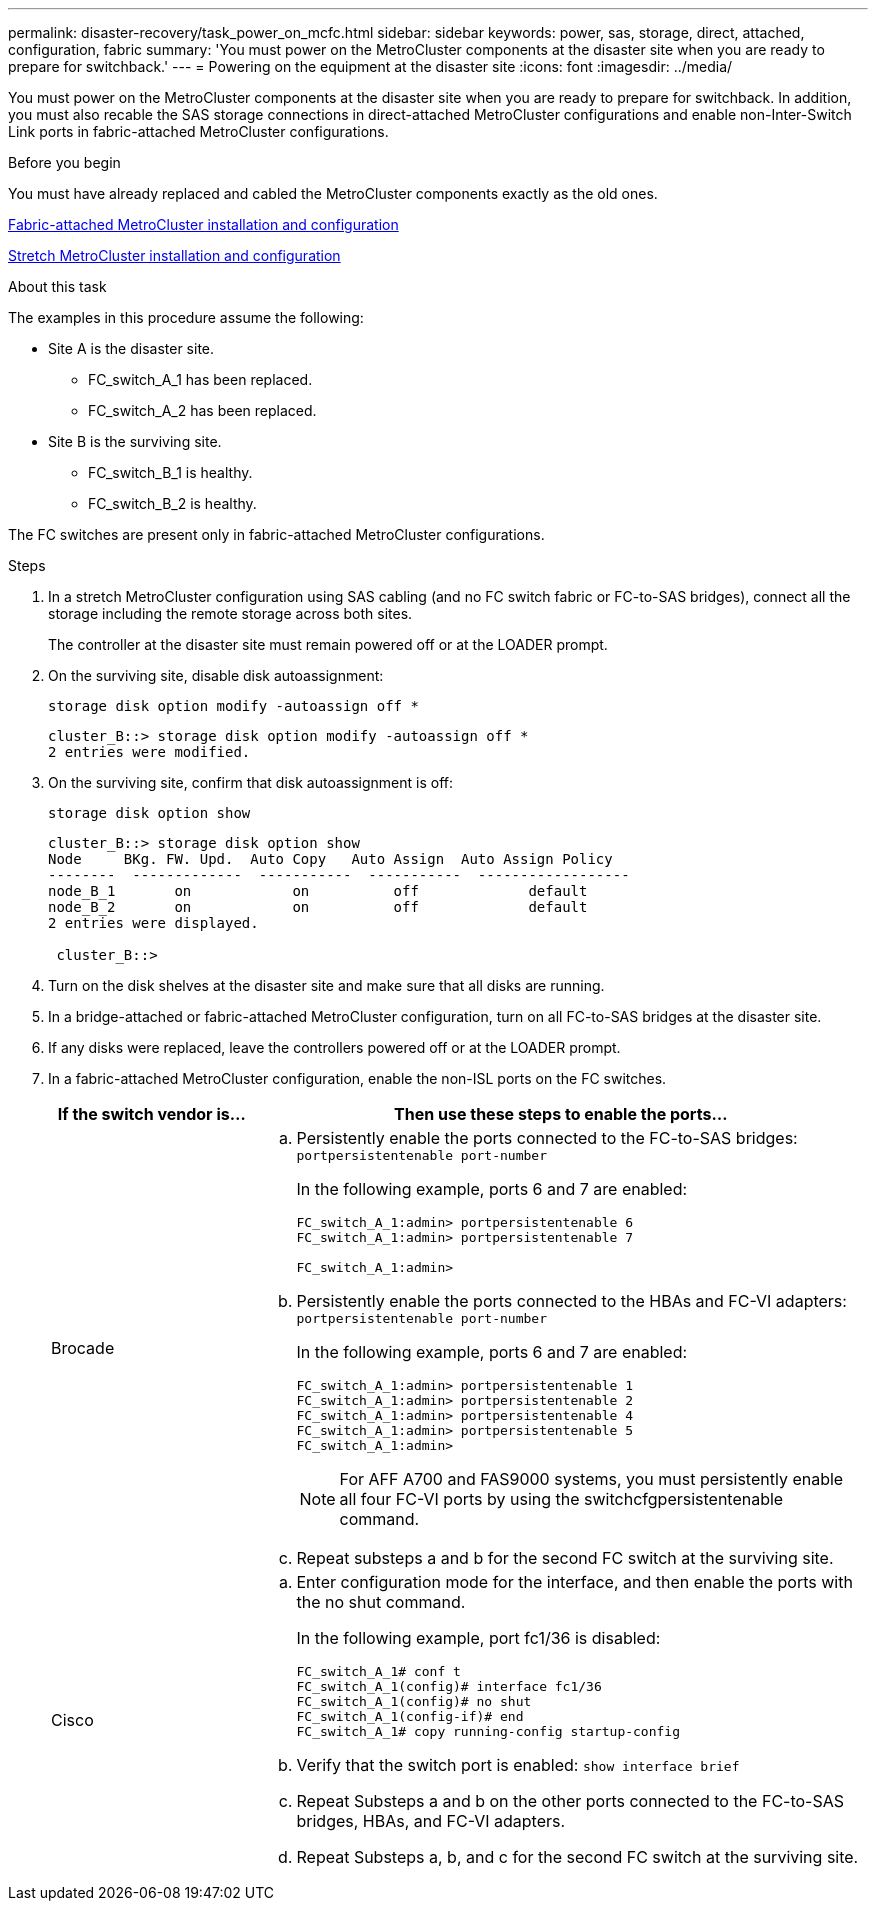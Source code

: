 ---
permalink: disaster-recovery/task_power_on_mcfc.html
sidebar: sidebar
keywords: power, sas, storage, direct, attached, configuration, fabric
summary: 'You must power on the MetroCluster components at the disaster site when you are ready to prepare for switchback.'
---
= Powering on the equipment at the disaster site
:icons: font
:imagesdir: ../media/

[.lead]
You must power on the MetroCluster components at the disaster site when you are ready to prepare for switchback. In addition, you must also recable the SAS storage connections in direct-attached MetroCluster configurations and enable non-Inter-Switch Link ports in fabric-attached MetroCluster configurations.

.Before you begin

You must have already replaced and cabled the MetroCluster components exactly as the old ones.

link:../install-fc/index.html[Fabric-attached MetroCluster installation and configuration]

link:../install-stretch/index.html[Stretch MetroCluster installation and configuration]

.About this task

The examples in this procedure assume the following:

* Site A is the disaster site.
** FC_switch_A_1 has been replaced.
** FC_switch_A_2 has been replaced.

* Site B is the surviving site.
** FC_switch_B_1 is healthy.
** FC_switch_B_2 is healthy.

The FC switches are present only in fabric-attached MetroCluster configurations.

.Steps

. In a stretch MetroCluster configuration using SAS cabling (and no FC switch fabric or FC-to-SAS bridges), connect all the storage including the remote storage across both sites.
+
The controller at the disaster site must remain powered off or at the LOADER prompt.

. On the surviving site, disable disk autoassignment:
+
`storage disk option modify -autoassign off *`
+
----
cluster_B::> storage disk option modify -autoassign off *
2 entries were modified.
----

. On the surviving site, confirm that disk autoassignment is off:
+
`storage disk option show`
+
----
cluster_B::> storage disk option show
Node     BKg. FW. Upd.  Auto Copy   Auto Assign  Auto Assign Policy
--------  -------------  -----------  -----------  ------------------
node_B_1       on            on          off             default
node_B_2       on            on          off             default
2 entries were displayed.

 cluster_B::>
----

. Turn on the disk shelves at the disaster site and make sure that all disks are running.
. In a bridge-attached or fabric-attached MetroCluster configuration, turn on all FC-to-SAS bridges at the disaster site.
. If any disks were replaced, leave the controllers powered off or at the LOADER prompt.
. In a fabric-attached MetroCluster configuration, enable the non-ISL ports on the FC switches.
+
[cols="25,75"]
|===
| If the switch vendor is... | Then use these steps to enable the ports...

a|
Brocade
a|

 .. Persistently enable the ports connected to the FC-to-SAS bridges: `portpersistentenable port-number`
+
In the following example, ports 6 and 7 are enabled:
+
----
FC_switch_A_1:admin> portpersistentenable 6
FC_switch_A_1:admin> portpersistentenable 7

FC_switch_A_1:admin>
----

 .. Persistently enable the ports connected to the HBAs and FC-VI adapters: `portpersistentenable port-number`
+
In the following example, ports 6 and 7 are enabled:
+
----
FC_switch_A_1:admin> portpersistentenable 1
FC_switch_A_1:admin> portpersistentenable 2
FC_switch_A_1:admin> portpersistentenable 4
FC_switch_A_1:admin> portpersistentenable 5
FC_switch_A_1:admin>
----
+
NOTE: For AFF A700 and FAS9000 systems, you must persistently enable all four FC-VI ports by using the switchcfgpersistentenable command.

.. Repeat substeps a and b for the second FC switch at the surviving site.

a|
Cisco
a|

.. Enter configuration mode for the interface, and then enable the ports with the no shut command.
+
In the following example, port fc1/36 is disabled:
+
----
FC_switch_A_1# conf t
FC_switch_A_1(config)# interface fc1/36
FC_switch_A_1(config)# no shut
FC_switch_A_1(config-if)# end
FC_switch_A_1# copy running-config startup-config
----

 .. Verify that the switch port is enabled: `show interface brief`
 .. Repeat Substeps a and b on the other ports connected to the FC-to-SAS bridges, HBAs, and FC-VI adapters.
 .. Repeat Substeps a, b, and c for the second FC switch at the surviving site.

+
|===
